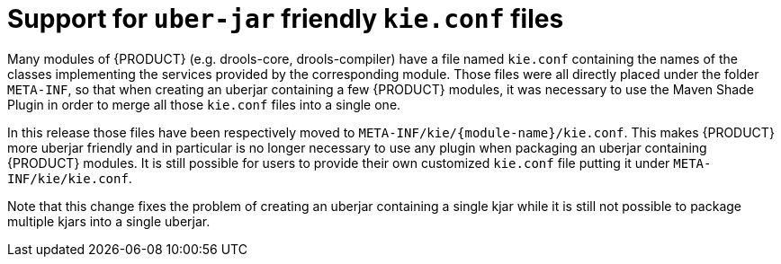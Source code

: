 [id='uberjar-friendly-kie-conf']

= Support for `uber-jar` friendly `kie.conf` files

Many modules of {PRODUCT} (e.g. drools-core, drools-compiler) have a file named `kie.conf` containing the names of the classes implementing the services provided by the corresponding module. Those files were all directly placed under the folder `META-INF`, so that when creating an uberjar containing a few {PRODUCT} modules, it was necessary to use the Maven Shade Plugin in order to merge all those `kie.conf` files into a single one.

In this release those files have been respectively moved to `META-INF/kie/{module-name}/kie.conf`. This makes {PRODUCT} more uberjar friendly and in particular is no longer necessary to use any plugin when packaging an uberjar containing {PRODUCT} modules. It is still possible for users to provide their own customized `kie.conf` file putting it under `META-INF/kie/kie.conf`.

Note that this change fixes the problem of creating an uberjar containing a single kjar while it is still not possible to package multiple kjars into a single uberjar. 